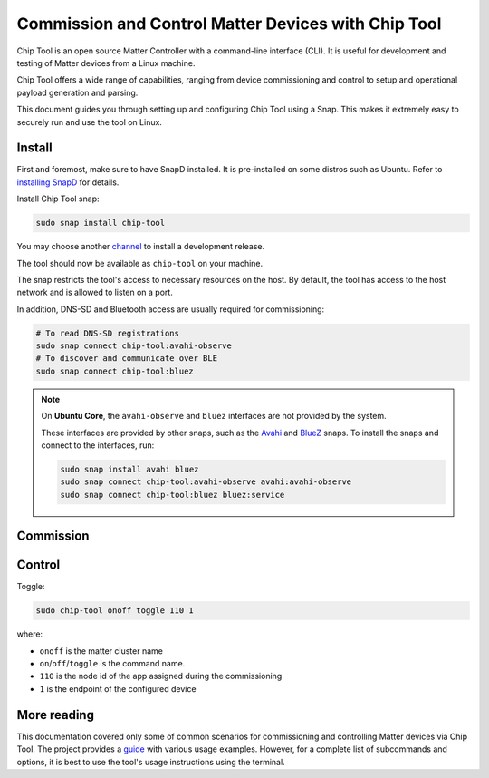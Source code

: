 Commission and Control Matter Devices with Chip Tool
====================================================

Chip Tool is an open source Matter Controller with a command-line
interface (CLI). It is useful for development and testing of Matter
devices from a Linux machine.

Chip Tool offers a wide range of capabilities, ranging from device
commissioning and control to setup and operational payload generation
and parsing.

This document guides you through setting up and configuring Chip Tool
using a Snap. This makes it extremely easy to securely run and use the
tool on Linux.

Install
-------

First and foremost, make sure to have SnapD installed. It is
pre-installed on some distros such as Ubuntu. Refer to
`installing SnapD <https://snapcraft.io/docs/installing-snapd>`_ for details.

Install Chip Tool snap:

.. code:: shell

   sudo snap install chip-tool

You may choose another `channel <https://snapcraft.io/docs/channels>`_
to install a development release.

The tool should now be available as ``chip-tool`` on your machine.

The snap restricts the tool's access to necessary resources on the host.
By default, the tool has access to the host network and is allowed to listen
on a port.

In addition, DNS-SD and Bluetooth access are usually required for commissioning:

.. code:: shell

   # To read DNS-SD registrations
   sudo snap connect chip-tool:avahi-observe
   # To discover and communicate over BLE
   sudo snap connect chip-tool:bluez

.. TODO: For details on the interfaces, refer to Chip Tool's connections (explanation)

.. note::
   On **Ubuntu Core**, the ``avahi-observe`` and ``bluez`` interfaces 
   are not provided by the system.

   These interfaces are provided by other snaps, such as the
   `Avahi <https://snapcraft.io/avahi>`_ and
   `BlueZ <https://snapcraft.io/bluez>`_ snaps. To install the snaps
   and connect to the interfaces, run:

   .. code:: shell

      sudo snap install avahi bluez
      sudo snap connect chip-tool:avahi-observe avahi:avahi-observe
      sudo snap connect chip-tool:bluez bluez:service



Commission
----------

.. tabs::

   .. tab:: WiFi/Ethernet
      Discover using DNS-SD and pair:

      .. code:: shell

         sudo chip-tool pairing onnetwork 110 20202021

      where:

      -  ``110`` is the node id being assigned to the device
      -  ``20202021`` is the pin code set on the device
   
   .. tab:: Thread
      To commission a Thread device advertising itself over BLE,
      you need an active Thread network (formed by a Thread Border Router) and a Bluetooth interface.
      The machine running Chip Tool doesn't need a Thread interface.
      Instead, Chip Tool discovers the Thread Border Router via DNS-SD and communicates
      with it over WiFi/Ethernet network.


      Here, we assume the use of OpenThread implementation of the Thread Border Router.

      1. Obtain the Active Operational Dataset for the existing Thread network:

      .. tabs::

         .. tab:: Snap
            .. code:: shell
               
               sudo openthread-border-router.ot-ctl dataset active -x

         .. tab:: Docker
            .. code:: shell

               sudo docker exec -it otbr sh -c "sudo ot-ctl dataset active -x"

         .. tab:: Native
            .. code:: shell

               sudo ot-ctl dataset active -x

      The `dataset <https://openthread.io/reference/cli/concepts/dataset>`__ is encoded in hex and contains several values including the network's security key. 

      .. TODO: Link to Explanation

      2. Discover over Bluetooth Low Energy (BLE) and pair:

      .. code:: shell

         sudo chip-tool pairing ble-thread 110 hex:0e08...f7f8 20202021 3840

      where:

      -  ``110`` is the node id being assigned to the device
      -  ``0e08...f7f8`` is the Thread network credential operational dataset,
         truncated for readability.
      -  ``20202021`` is the pin code set on the device
      -  ``3840`` is the discriminator id


Control
-------

Toggle:

.. code:: shell

   sudo chip-tool onoff toggle 110 1

where:

-  ``onoff`` is the matter cluster name
-  ``on``/``off``/``toggle`` is the command name.
-  ``110`` is the node id of the app assigned during the commissioning
-  ``1`` is the endpoint of the configured device

More reading
------------

This documentation covered only some of common scenarios for commissioning and
controlling Matter devices via Chip Tool. 
The project provides a
`guide <https://github.com/project-chip/connectedhomeip/blob/master/docs/guides/chip_tool_guide.md#using-chip-tool-for-matter-device-testing>`__
with various usage examples. 
However, for a complete list of subcommands and options, it is best to use the tool's usage instructions using the terminal.

